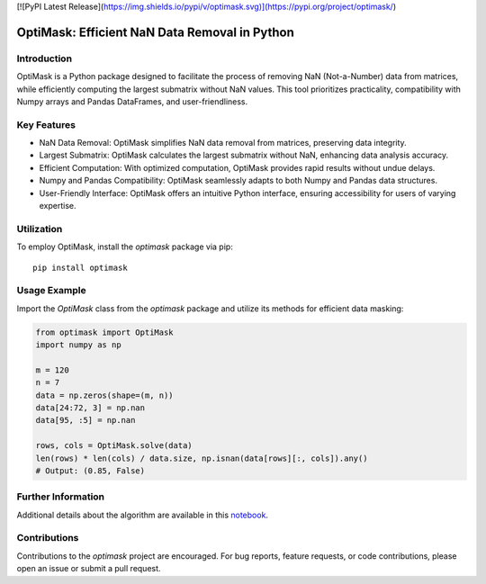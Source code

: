 [![PyPI Latest Release](https://img.shields.io/pypi/v/optimask.svg)](https://pypi.org/project/optimask/)

OptiMask: Efficient NaN Data Removal in Python
==============================================

Introduction
------------

OptiMask is a Python package designed to facilitate the process of removing NaN (Not-a-Number) data from matrices, while efficiently computing the largest submatrix without NaN values. This tool prioritizes practicality, compatibility with Numpy arrays and Pandas DataFrames, and user-friendliness.

Key Features
------------

- NaN Data Removal: OptiMask simplifies NaN data removal from matrices, preserving data integrity.
- Largest Submatrix: OptiMask calculates the largest submatrix without NaN, enhancing data analysis accuracy.
- Efficient Computation: With optimized computation, OptiMask provides rapid results without undue delays.
- Numpy and Pandas Compatibility: OptiMask seamlessly adapts to both Numpy and Pandas data structures.
- User-Friendly Interface: OptiMask offers an intuitive Python interface, ensuring accessibility for users of varying expertise.

Utilization
-----------

To employ OptiMask, install the `optimask` package via pip:

::

    pip install optimask

Usage Example
-------------

Import the `OptiMask` class from the `optimask` package and utilize its methods for efficient data masking:

.. code-block:: python

   from optimask import OptiMask
   import numpy as np

   m = 120
   n = 7
   data = np.zeros(shape=(m, n))
   data[24:72, 3] = np.nan
   data[95, :5] = np.nan

   rows, cols = OptiMask.solve(data)
   len(rows) * len(cols) / data.size, np.isnan(data[rows][:, cols]).any()
   # Output: (0.85, False)


Further Information
-------------------

Additional details about the algorithm are available in this `notebook <https://github.com/CyrilJl/OptiMask/blob/main/notebooks/Optimask.ipynb>`_.

Contributions
-------------

Contributions to the `optimask` project are encouraged. For bug reports, feature requests, or code contributions, please open an issue or submit a pull request.
